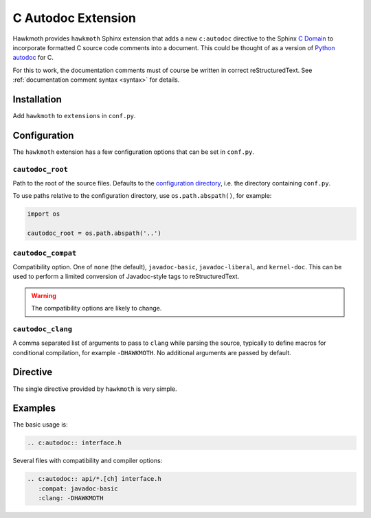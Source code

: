 .. _extension:

C Autodoc Extension
===================

Hawkmoth provides ``hawkmoth`` Sphinx extension that adds a new ``c:autodoc``
directive to the Sphinx `C Domain`_ to incorporate formatted C source code
comments into a document. This could be thought of as a version of `Python
autodoc`_ for C.

For this to work, the documentation comments must of course be written in
correct reStructuredText. See :ref:`documentation comment syntax <syntax>` for
details.

.. _C Domain: http://www.sphinx-doc.org/en/stable/domains.html#the-c-domain

.. _Python autodoc: http://www.sphinx-doc.org/en/stable/ext/autodoc.html

Installation
------------

Add ``hawkmoth`` to ``extensions`` in ``conf.py``.

Configuration
-------------

The ``hawkmoth`` extension has a few configuration options that can be set in
``conf.py``.

``cautodoc_root``
~~~~~~~~~~~~~~~~~

Path to the root of the source files. Defaults to the `configuration
directory`_, i.e. the directory containing ``conf.py``.

To use paths relative to the configuration directory, use ``os.path.abspath()``,
for example:

.. code-block:: python

   import os

   cautodoc_root = os.path.abspath('..')

.. _configuration directory: http://www.sphinx-doc.org/en/stable/glossary.html#term-configuration-directory

``cautodoc_compat``
~~~~~~~~~~~~~~~~~~~

Compatibility option. One of ``none`` (the default), ``javadoc-basic``,
``javadoc-liberal``, and ``kernel-doc``. This can be used to perform a limited
conversion of Javadoc-style tags to reStructuredText.

.. warning:: The compatibility options are likely to change.

``cautodoc_clang``
~~~~~~~~~~~~~~~~~~

A comma separated list of arguments to pass to ``clang`` while parsing the
source, typically to define macros for conditional compilation, for example
``-DHAWKMOTH``. No additional arguments are passed by default.

Directive
---------

The single directive provided by ``hawkmoth`` is very simple.

.. rst:directive:: .. c:autodoc:: filename-pattern [...]

   Incorporate documentation comments from the files specified by the space
   separated list of filename patterns given as arguments. The patterns are
   interpreted relative to the ``cautodoc_root`` configuration option.

   The ``compat`` option overrides the ``cautodoc_compat`` configuration option.

   The ``clang`` option overrides the ``cautodoc_clang`` configuration option.

Examples
--------

The basic usage is:

.. code-block:: rst

  .. c:autodoc:: interface.h

Several files with compatibility and compiler options:

.. code-block:: rst

  .. c:autodoc:: api/*.[ch] interface.h
     :compat: javadoc-basic
     :clang: -DHAWKMOTH
